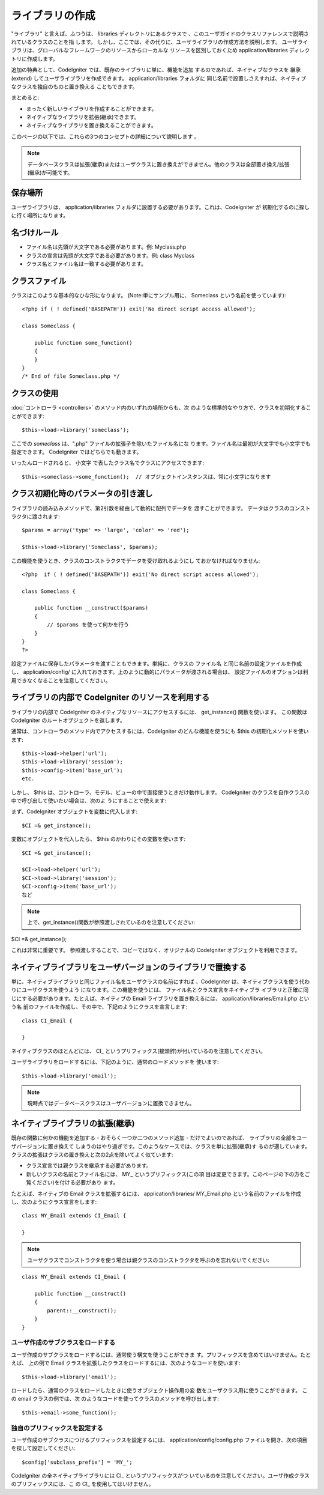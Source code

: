 ################
ライブラリの作成
################

"ライブラリ" と言えば、ふつうは、 libraries ディレクトリにあるクラスで
、このユーザガイドのクラスリファレンスで説明されているクラスのことを指
します。
しかし、ここでは、その代りに、ユーザライブラリの作成方法を説明します。
ユーザライブラリは、グローバルなフレームワークのリソースからローカルな
リソースを区別しておくため application/libraries
ディレクトリに作成します。

追加の特典として、CodeIgniter では、既存のライブラリに単に、機能を追加
するのであれば、ネイティブなクラスを 継承(extend)
してユーザライブラリを作成できます。 application/libraries フォルダに
同じ名前で設置しさえすれば、ネイティブなクラスを独自のものと置き換える
こともできます。

まとめると:


-  まったく新しいライブラリを作成することができます。
-  ネイティブなライブラリを拡張(継承)できます。
-  ネイティブなライブラリを置き換えることができます。


このページの以下では、これらの3つのコンセプトの詳細について説明します
。

.. note:: データベースクラスは拡張(継承)またはユーザクラスに置き換えができません。他のクラスは全部置き換え/拡張(継承)が可能です。



保存場所
========

ユーザライブラリは、 application/libraries
フォルダに設置する必要があります。これは、CodeIgniter が
初期化するのに探しに行く場所になります。



名づけルール
============


-  ファイル名は先頭が大文字である必要があります。例: Myclass.php
-  クラスの宣言は先頭が大文字である必要があります。例: class Myclass
-  クラス名とファイル名は一致する必要があります。




クラスファイル
==============

クラスはこのような基本的なひな形になります。 (Note:単にサンプル用に、
Someclass という名前を使っています):


::

	<?php if ( ! defined('BASEPATH')) exit('No direct script access allowed');
	
	class Someclass {
	
	    public function some_function()
	    {
	    }
	}
	/* End of file Someclass.php */




クラスの使用
============

:doc:`コントローラ <controllers>` のメソッド内のいずれの場所からも、次
のような標準的なやり方で、クラスを初期化することができます:


::

	$this->load->library('someclass');


ここでの *someclass* は、".php" ファイルの拡張子を除いたファイル名にな
ります。ファイル名は最初が大文字でも小文字でも指定できます。
CodeIgniter ではどちらでも動きます。

いったんロードされると、 小文字
で表したクラス名でクラスにアクセスできます:


::

	$this->someclass->some_function();  // オブジェクトインスタンスは、常に小文字になります




クラス初期化時のパラメータの引き渡し
====================================

ライブラリの読み込みメソッドで、第2引数を経由して動的に配列でデータを
渡すことができます。 データはクラスのコンストラクタに渡されます:


::

	
	$params = array('type' => 'large', 'color' => 'red');
	
	$this->load->library('Someclass', $params);


この機能を使うとき、クラスのコンストラクタでデータを受け取れるようにし
ておかなければなりません:


::

	<?php  if ( ! defined('BASEPATH')) exit('No direct script access allowed');
	
	class Someclass {
	
	    public function __construct($params)
	    {
	        // $params を使って何かを行う
	    }
	}
	?>


設定ファイルに保存したパラメータを渡すこともできます。単純に、クラスの
ファイル名 と同じ名前の設定ファイルを作成し、 application/config/
に入れておきます。上のように動的にパラメータが渡される場合は、
設定ファイルのオプションは利用できなくなることを注意してください。



ライブラリの内部で CodeIgniter のリソースを利用する
===================================================

ライブラリの内部で CodeIgniter
のネイティブなリソースにアクセスするには、 get_instance()
関数を使います。 この関数は CodeIgniter
のルートオブジェクトを返します。

通常は、コントローラのメソッド内でアクセスするには、CodeIgniter
のどんな機能を使うにも $this の初期化メソッドを使います:


::

	
	$this->load->helper('url');
	$this->load->library('session');
	$this->config->item('base_url');
	etc.


しかし、 $this
は、コントローラ、モデル、ビューの中で直接使うときだけ動作します。
CodeIgniter のクラスを自作クラスの中で呼び出して使いたい場合は、次のよ
うにすることで使えます:

まず、CodeIgniter オブジェクトを変数に代入します:


::

	$CI =& get_instance();


変数にオブジェクトを代入したら、 $this のかわりにその変数を使います:


::

	
	$CI =& get_instance();
	
	$CI->load->helper('url');
	$CI->load->library('session');
	$CI->config->item('base_url');
	など


.. note:: 上で、get_instance()関数が参照渡しされているのを注意してください:

$CI =& get_instance();

これは非常に重要です。
参照渡しすることで、コピーではなく、オリジナルの CodeIgniter
オブジェクトを利用できます。



ネイティブライブラリをユーザバージョンのライブラリで置換する
============================================================

単に、ネイティブライブラリと同じファイル名をユーザクラスの名前にすれば
、CodeIgniter は、ネイティブクラスを使う代わりにユーザクラスを使うよう
になります。この機能を使うには、 ファイル名とクラス宣言をネイティブラ
イブラリと正確に同じにする必要があります。たとえば、ネイティブの Email
ライブラリを置き換えるには、 application/libraries/Email.php という名
前のファイルを作成し、その中で、下記のようにクラスを宣言します:


::

	
	class CI_Email {
	
	}


ネイティブクラスのほとんどには、 CI_
というプリフィックス(接頭辞)が付いているのを注意してください。

ユーザライブラリをロードするには、下記のように、通常のロードメソッドを
使います:


::

	$this->load->library('email');


.. note:: 現時点ではデータベースクラスはユーザバージョンに置換できません。


ネイティブライブラリの拡張(継承)
================================

既存の関数に何かの機能を追加する - おそらく一つか二つのメソッド追加 -
だけでよいのであれば、 ライブラリの全部をユーザバージョンに置き換えて
しまうのはやり過ぎです。このようなケースでは、クラスを単に拡張(継承)す
るのが適しています。
クラスの拡張はクラスの置き換えと次の2点を除いてよく似ています:


-  クラス宣言では親クラスを継承する必要があります。
-  新しいクラスの名前とファイル名には、 MY_ というプリフィックス(この項
   目は変更できます。このページの下の方をご覧ください)を付ける必要があり
   ます。


たとえば、ネイティブの Email クラスを拡張するには、
application/libraries/ MY_Email.php
という名前のファイルを作成し、次のようにクラス宣言をします:


::

	
	class MY_Email extends CI_Email {
	
	}


.. note:: ユーザクラスでコンストラクタを使う場合は親クラスのコンストラクタを呼ぶのを忘れないでください:


::

	
	class MY_Email extends CI_Email {
	
	    public function __construct()
	    {
	        parent::__construct();
	    }
	}




ユーザ作成のサブクラスをロードする
~~~~~~~~~~~~~~~~~~~~~~~~~~~~~~~~~~

ユーザ作成のサブクラスをロードするには、通常使う構文を使うことができま
す。プリフィックスを含めてはいけません。たとえば、 上の例で Email
クラスを拡張したクラスをロードするには、次のようなコードを使います:


::

	$this->load->library('email');


ロードしたら、通常のクラスをロードしたときに使うオブジェクト操作用の変
数をユーザクラス用に使うことができます。 この email クラスの例では、次
のようなコードを使ってクラスのメソッドを呼び出します:


::

	$this->email->some_function();




独自のプリフィックスを設定する
~~~~~~~~~~~~~~~~~~~~~~~~~~~~~~

ユーザ作成のサブクラスにつけるプリフィックスを設定するには、
application/config/config.php
ファイルを開き、次の項目を探して設定してください:


::

	$config['subclass_prefix'] = 'MY_';


CodeIgniter の全ネイティブライブラリには CI_ というプリフィックスがつ
いているのを注意してください。ユーザ作成クラスのプリフィックスには、こ
の CI_ を使用してはいけません。

